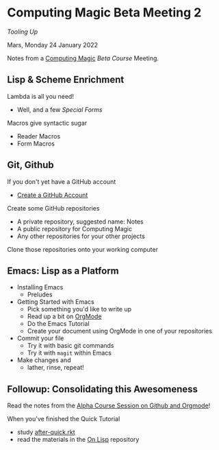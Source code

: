 * Computing Magic Beta Meeting 2
  
/Tooling Up/

Mars, Monday 24 January 2022

Notes from a [[https://github.com/GregDavidson/computing-magic][Computing Magic]] [[mars-beta-notes.org][Beta Course]] Meeting.

** Lisp & Scheme Enrichment

Lambda is all you need!
- Well, and a few /Special Forms/

Macros give syntactic sugar
- Reader Macros
- Form Macros

** Git, Github

If you don't yet have a GitHub account
- [[https://github.com/join][Create a GitHub Account]]

Create some GitHub repositories
- A private repository, suggested name: Notes
- A public repository for Computing Magic
- Any other repositories for your other projects

Clone those repositories onto your working computer 
        
** Emacs: Lisp as a Platform 

- Installing Emacs
      - Preludes
- Getting Started with Emacs
      - Pick something you'd like to write up
      - Read up a bit on [[https://orgmode.org][OrgMode]]
      - Do the Emacs Tutorial
      - Create your document using OrgMode in one of your repositories
- Commit your file
      - Try it with basic git commands
      - Try it with =magit= within Emacs
- Make changes and
      - lather, rinse, repeat!

** Followup: Consolidating this Awesomeness

Read the notes from the [[https://github.com/GregDavidson/computing-magic/blob/main/Alpha-Course/Meeting-Notes/2021-10-30-meeting.org][Alpha Course Session on Github and Orgmode]]!

When you've finished the Quick Tutorial
- study [[file:../Racket/Tutorial-1-Pictures/after-quick.rkt][after-quick.rkt]]
- read the materials in the [[https://github.com/GregDavidson/on-lisp][On Lisp]] repository
